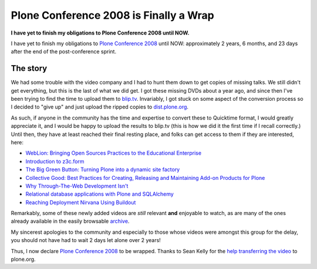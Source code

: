 Plone Conference 2008 is Finally a Wrap
=======================================

.. post:: 2011/05/03
    :category: Plone

**I have yet to finish my obligations to Plone Conference 2008 until NOW.**

I have yet to finish my obligations to `Plone Conference 2008`_ until NOW: approximately 2 years, 6 months, and 23 days after the end of the post-conference sprint.

The story
---------

We had some trouble with the video company and I had to hunt them down to get copies of missing talks. We still didn't get everything, but this is the last of what we did get. I got these missing DVDs about a year ago, and since then I've been trying to find the time to upload them to `blip.tv`_. Invariably, I got stuck on some aspect of the conversion process so I decided to "give up" and just upload the ripped copies to `dist.plone.org`_.

As such, if anyone in the community has the time and expertise to convert these to Quicktime format, I would greatly appreciate it, and I would be happy to upload the results to blip.tv (this is how we did it the first time if I recall correctly.) Until then, they have at least reached their final resting place, and folks can get access to them if they are interested, here:

-  `WebLion: Bringing Open Sources Practices to the Educational
   Enterprise`_
-  `Introduction to z3c.form`_
-  `The Big Green Button: Turning Plone into a dynamic site factory`_
-  `Collective Good: Best Practices for Creating, Releasing and
   Maintaining Add-on Products for Plone`_
-  `Why Through-The-Web Development Isn't`_
-  `Relational database applications with Plone and SQLAlchemy`_
-  `Reaching Deployment Nirvana Using Buildout`_

Remarkably, some of these newly added videos are *still* relevant **and** enjoyable to watch, as are many of the ones already available in the easily browsable `archive`_.

My sincerest apologies to the community and especially to those whose videos were amongst this group for the delay, you should not have had to wait 2 days let alone over 2 years!

Thus, I now declare `Plone Conference 2008`_ to be wrapped. Thanks to Sean Kelly for the `help transferring the video`_ to plone.org.

.. _Plone Conference 2008: http://plone.org/2008
.. _blip.tv: http://zpugdc.blip.tv/
.. _dist.plone.org: http://dist.plone.org:5021/media/video/conference/2008/PloneConference2008/
.. _`WebLion: Bringing Open Sources Practices to the Educational Enterprise`: http://dist.plone.org/media/video/conference/2008/PloneConference2008/day-2/33-weblion-bringing-open-sources-practices-to-the-educational-enterprise.m4v
.. _Introduction to z3c.form: http://dist.plone.org/media/video/conference/2008/PloneConference2008/day-3/43-introduction-to-z3c.form.m4v
.. _`The Big Green Button: Turning Plone into a dynamic site factory`: http://dist.plone.org/media/video/conference/2008/PloneConference2008/day-2/26-the-big-green-button-turning-plone-into-a-dynamic-site-factory.m4v
.. _`Collective Good: Best Practices for Creating, Releasing and Maintaining Add-on Products for Plone`: http://dist.plone.org/media/video/conference/2008/PloneConference2008/day-3/52-collective-good-best-practices-for-creating-releasing-and-maintaining-add-on-products-for-plone.m4v
.. _Why Through-The-Web Development Isn't: http://dist.plone.org/media/video/conference/2008/PloneConference2008/day-3/42-why-through-the-web-development-isnt.m4v
.. _Relational database applications with Plone and SQLAlchemy: http://dist.plone.org/media/video/conference/2008/PloneConference2008/day-3/46-relational-database-applications-with-plone-and-sqlalchemy.m4v
.. _Reaching Deployment Nirvana Using Buildout: http://dist.plone.org/media/video/conference/2008/PloneConference2008/day-3/41-reaching-deployment-nirvana-using-buildout.m4v
.. _archive: http://plone.org/events/conferences/2008-washington-dc/agenda
.. _help transferring the video: http://dev.plone.org/plone/ticket/11762
